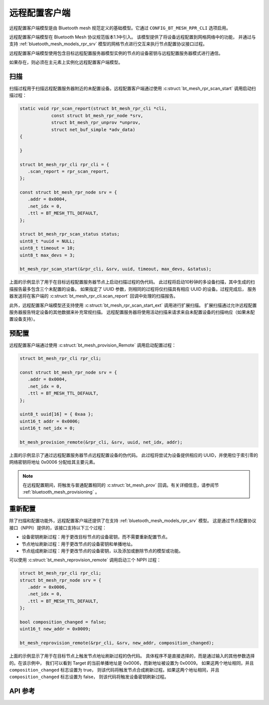 .. _bluetooth_mesh_models_rpr_cli:

远程配置客户端
##########################

远程配置客户端模型是由 Bluetooth mesh 规范定义的基础模型。它通过 ``CONFIG_BT_MESH_RPR_CLI`` 选项启用。

远程配置客户端模型在 Bluetooth Mesh 协议规范版本1.1中引入。
该模型提供了将设备远程配置到网格网络中的功能，
并通过与支持 :ref:`bluetooth_mesh_models_rpr_srv` 模型的网格节点进行交互来执行节点配置协议接口过程。

远程配置客户端模型使用包含目标远程配置服务器模型实例的节点的设备密钥与远程配置服务器模式进行通信。

如果存在，则必须在主元素上实例化远程配置客户端模型。

扫描
********

扫描过程用于扫描远程配置服务器附近的未配置设备。远程配置客户端通过使用 :c:struct:`bt_mesh_rpr_scan_start` 调用启动扫描过程：

.. code-block:: C

      static void rpr_scan_report(struct bt_mesh_rpr_cli *cli,
                  const struct bt_mesh_rpr_node *srv,
                  struct bt_mesh_rpr_unprov *unprov,
                  struct net_buf_simple *adv_data)
      {

      }

      struct bt_mesh_rpr_cli rpr_cli = {
         .scan_report = rpr_scan_report,
      };

      const struct bt_mesh_rpr_node srv = {
         .addr = 0x0004,
         .net_idx = 0,
         .ttl = BT_MESH_TTL_DEFAULT,
      };

      struct bt_mesh_rpr_scan_status status;
      uint8_t *uuid = NULL;
      uint8_t timeout = 10;
      uint8_t max_devs = 3;

      bt_mesh_rpr_scan_start(&rpr_cli, &srv, uuid, timeout, max_devs, &status);

上面的示例显示了用于在目标远程配置服务器节点上启动扫描过程的伪代码。
此过程将启动10秒钟的多设备扫描，其中生成的扫描报告最多包含三个未配置的设备。
如果指定了 UUID 参数，则相同的过程将仅扫描具有相应 UUID 的设备。过程完成后，
服务器发送将在客户端的 :c:struct:`bt_mesh_rpr_cli.scan_report` 回调中处理的扫描报告。

此外，远程配置客户端模型还支持使用 :c:struct:`bt_mesh_rpr_scan_start_ext` 调用进行扩展扫描。
扩展扫描通过允许远程配置服务器报告特定设备的其他数据来补充常规扫描。
远程配置服务器将使用活动扫描来请求来自未配置设备的扫描响应（如果未配置设备支持）。

预配置
************

远程配置客户端通过使用 :c:struct:`bt_mesh_provision_Remote` 调用启动配置过程：

.. code-block:: C

      struct bt_mesh_rpr_cli rpr_cli;

      const struct bt_mesh_rpr_node srv = {
         .addr = 0x0004,
         .net_idx = 0,
         .ttl = BT_MESH_TTL_DEFAULT,
      };

      uint8_t uuid[16] = { 0xaa };
      uint16_t addr = 0x0006;
      uint16_t net_idx = 0;

      bt_mesh_provision_remote(&rpr_cli, &srv, uuid, net_idx, addr);

上面的示例显示了通过远程配置服务器节点远程配置设备的伪代码。
此过程将尝试为设备提供相应的 UUID，并使用位于索引零的网络密钥将地址 0x0006 分配给其主要元素。

.. note::
   在远程配置期间，将触发与普通配置相同的 :c:struct:`bt_mesh_prov` 回调。有关详细信息，请参阅节 :ref:`bluetooth_mesh_provisioning` 。

重新配置
***************

除了扫描和配置功能外，远程配置客户端还提供了在支持 :ref:`bluetooth_mesh_models_rpr_srv` 模型。
这是通过节点配置协议接口（NPPI）提供的，该接口支持以下三个过程：

* 设备密钥刷新过程：用于更改目标节点的设备密钥，而不需要重新配置节点。
* 节点地址刷新过程：用于更改节点的设备密钥和单播地址。
* 节点组成刷新过程：用于更改节点的设备密钥，以及添加或删除节点的模型或功能。

可以使用 :c:struct:`bt_mesh_reprovision_remote` 调用启动三个 NPPI 过程：

.. code-block:: C

      struct bt_mesh_rpr_cli rpr_cli;
      struct bt_mesh_rpr_node srv = {
         .addr = 0x0006,
         .net_idx = 0,
         .ttl = BT_MESH_TTL_DEFAULT,
      };

      bool composition_changed = false;
      uint16_t new_addr = 0x0009;

      bt_mesh_reprovision_remote(&rpr_cli, &srv, new_addr, composition_changed);

上面的示例显示了用于在目标节点上触发节点地址刷新过程的伪代码。
具体程序不是直接选择的，而是通过输入的其他参数选择的。在该示例中，
我们可以看到 Target 的当前单播地址是 0x0006，而新地址被设置为 0x0009。
如果这两个地址相同，并且 ``composition_changed`` 标志设置为 true，
则该代码将触发节点合成刷新过程。如果这两个地址相同，并且 ``composition_changed`` 标志设置为 false，
则该代码将触发设备密钥刷新过程。

API 参考
*************

.. doxygengroup:: bt_mesh_rpr_cli
   :project: wm-iot-sdk-apis
   :members:

